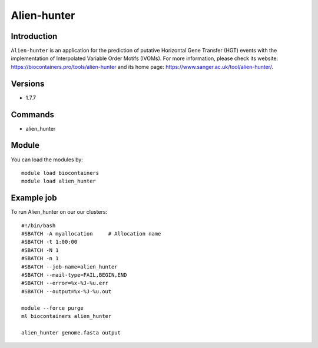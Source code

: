.. _backbone-label:

Alien-hunter
==============================

Introduction
~~~~~~~~
``Alien-hunter`` is an application for the prediction of putative Horizontal Gene Transfer (HGT) events with the implementation of Interpolated Variable Order Motifs (IVOMs). For more information, please check its website: https://biocontainers.pro/tools/alien-hunter and its home page: https://www.sanger.ac.uk/tool/alien-hunter/.

Versions
~~~~~~~~
- 1.7.7

Commands
~~~~~~~
- alien_hunter

Module
~~~~~~~~
You can load the modules by::
    
    module load biocontainers
    module load alien_hunter

Example job
~~~~~
To run Alien_hunter on our our clusters::

    #!/bin/bash
    #SBATCH -A myallocation     # Allocation name 
    #SBATCH -t 1:00:00
    #SBATCH -N 1
    #SBATCH -n 1
    #SBATCH --job-name=alien_hunter
    #SBATCH --mail-type=FAIL,BEGIN,END
    #SBATCH --error=%x-%J-%u.err
    #SBATCH --output=%x-%J-%u.out

    module --force purge
    ml biocontainers alien_hunter
     
    alien_hunter genome.fasta output
